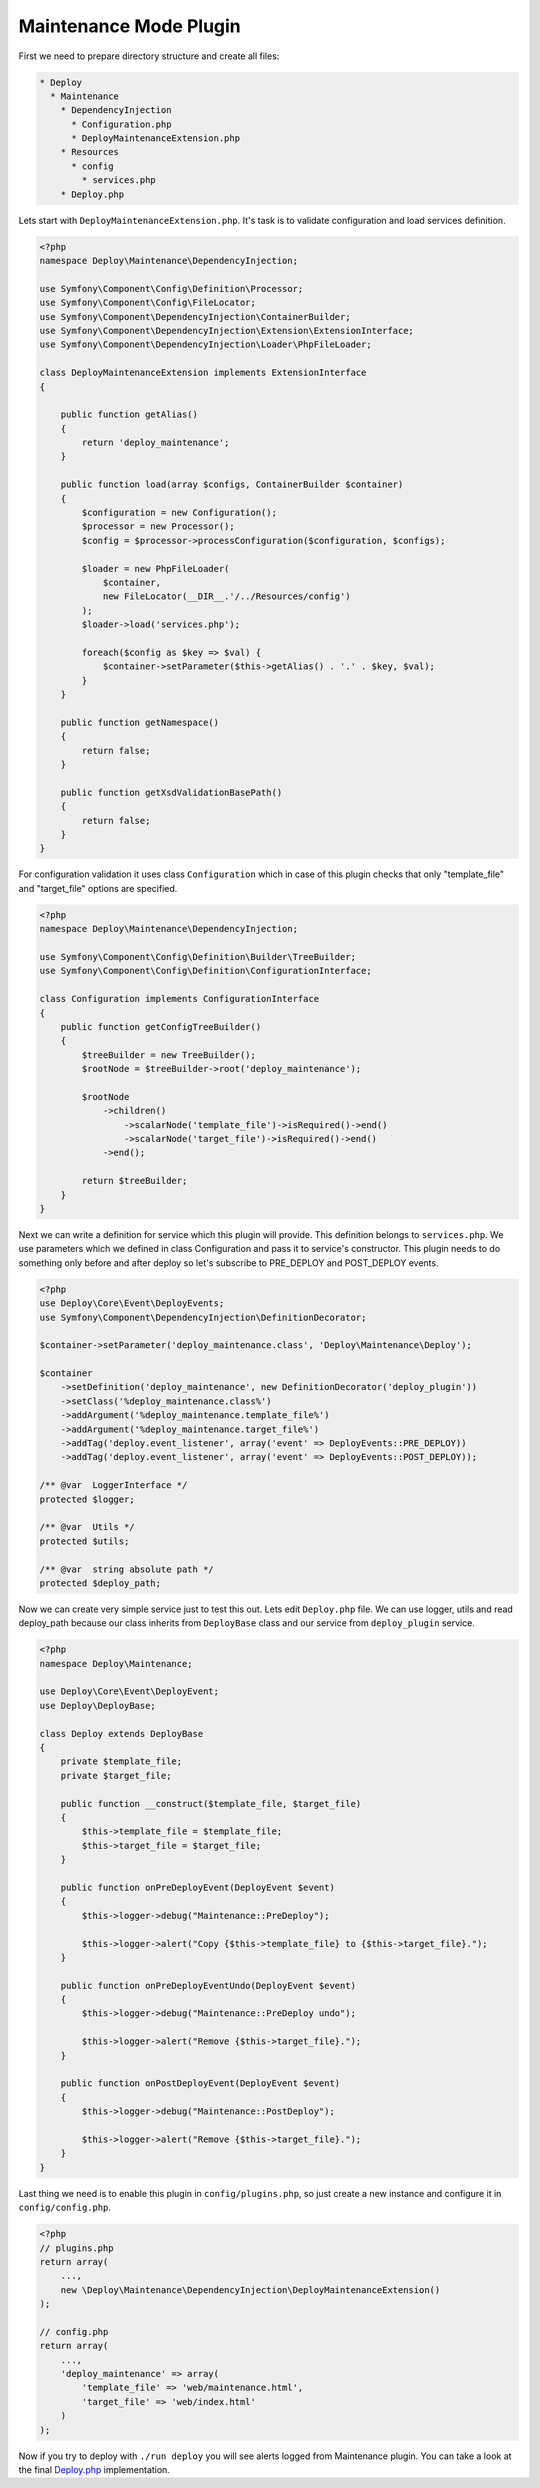 =======================
Maintenance Mode Plugin
=======================

First we need to prepare directory structure and create all files:

.. code::

    * Deploy
      * Maintenance
        * DependencyInjection
          * Configuration.php
          * DeployMaintenanceExtension.php
        * Resources
          * config
            * services.php
        * Deploy.php


Lets start with ``DeployMaintenanceExtension.php``. It's task is to validate configuration and load services definition.

.. sourcecode:: php

    <?php
    namespace Deploy\Maintenance\DependencyInjection;

    use Symfony\Component\Config\Definition\Processor;
    use Symfony\Component\Config\FileLocator;
    use Symfony\Component\DependencyInjection\ContainerBuilder;
    use Symfony\Component\DependencyInjection\Extension\ExtensionInterface;
    use Symfony\Component\DependencyInjection\Loader\PhpFileLoader;

    class DeployMaintenanceExtension implements ExtensionInterface
    {

        public function getAlias()
        {
            return 'deploy_maintenance';
        }

        public function load(array $configs, ContainerBuilder $container)
        {
            $configuration = new Configuration();
            $processor = new Processor();
            $config = $processor->processConfiguration($configuration, $configs);

            $loader = new PhpFileLoader(
                $container,
                new FileLocator(__DIR__.'/../Resources/config')
            );
            $loader->load('services.php');

            foreach($config as $key => $val) {
                $container->setParameter($this->getAlias() . '.' . $key, $val);
            }
        }

        public function getNamespace()
        {
            return false;
        }

        public function getXsdValidationBasePath()
        {
            return false;
        }
    }

For configuration validation it uses class ``Configuration`` which in case of this plugin checks that only "template_file" and "target_file" options are specified.

.. sourcecode:: php

    <?php
    namespace Deploy\Maintenance\DependencyInjection;

    use Symfony\Component\Config\Definition\Builder\TreeBuilder;
    use Symfony\Component\Config\Definition\ConfigurationInterface;

    class Configuration implements ConfigurationInterface
    {
        public function getConfigTreeBuilder()
        {
            $treeBuilder = new TreeBuilder();
            $rootNode = $treeBuilder->root('deploy_maintenance');

            $rootNode
                ->children()
                    ->scalarNode('template_file')->isRequired()->end()
                    ->scalarNode('target_file')->isRequired()->end()
                ->end();

            return $treeBuilder;
        }
    }

Next we can write a definition for service which this plugin will provide. This definition belongs to ``services.php``. We use parameters which we defined in class Configuration and pass it to service's constructor. This plugin needs to do something only before and after deploy so let's subscribe to PRE_DEPLOY and POST_DEPLOY events.

.. sourcecode:: php
    
    <?php
    use Deploy\Core\Event\DeployEvents;
    use Symfony\Component\DependencyInjection\DefinitionDecorator;

    $container->setParameter('deploy_maintenance.class', 'Deploy\Maintenance\Deploy');

    $container
        ->setDefinition('deploy_maintenance', new DefinitionDecorator('deploy_plugin'))
        ->setClass('%deploy_maintenance.class%')
        ->addArgument('%deploy_maintenance.template_file%')
        ->addArgument('%deploy_maintenance.target_file%')
        ->addTag('deploy.event_listener', array('event' => DeployEvents::PRE_DEPLOY))
        ->addTag('deploy.event_listener', array('event' => DeployEvents::POST_DEPLOY));

    /** @var  LoggerInterface */
    protected $logger;

    /** @var  Utils */
    protected $utils;

    /** @var  string absolute path */
    protected $deploy_path;

Now we can create very simple service just to test this out. Lets edit ``Deploy.php`` file. We can use logger, utils and read deploy_path because our class inherits from ``DeployBase`` class and our service from ``deploy_plugin`` service.

.. sourcecode:: php

    <?php
    namespace Deploy\Maintenance;

    use Deploy\Core\Event\DeployEvent;
    use Deploy\DeployBase;

    class Deploy extends DeployBase
    {
        private $template_file;
        private $target_file;

        public function __construct($template_file, $target_file)
        {
            $this->template_file = $template_file;
            $this->target_file = $target_file;
        }

        public function onPreDeployEvent(DeployEvent $event)
        {
            $this->logger->debug("Maintenance::PreDeploy");

            $this->logger->alert("Copy {$this->template_file} to {$this->target_file}.");
        }

        public function onPreDeployEventUndo(DeployEvent $event)
        {
            $this->logger->debug("Maintenance::PreDeploy undo");

            $this->logger->alert("Remove {$this->target_file}.");
        }

        public function onPostDeployEvent(DeployEvent $event)
        {
            $this->logger->debug("Maintenance::PostDeploy");

            $this->logger->alert("Remove {$this->target_file}.");
        }
    }

Last thing we need is to enable this plugin in ``config/plugins.php``, so just create a new instance  and configure it in ``config/config.php``.

.. sourcecode:: php

    <?php
    // plugins.php
    return array(
        ...,
        new \Deploy\Maintenance\DependencyInjection\DeployMaintenanceExtension()
    );

    // config.php
    return array(
        ...,
        'deploy_maintenance' => array(
            'template_file' => 'web/maintenance.html',
            'target_file' => 'web/index.html'
        )
    );

Now if you try to deploy with ``./run deploy`` you will see alerts logged from Maintenance plugin. You can take a look at the final `Deploy.php`_ implementation.

.. _Deploy.php: https://github.com/Pajk/PHPDeploy/blob/master/src/Deploy/Maintenance/Deploy.php

